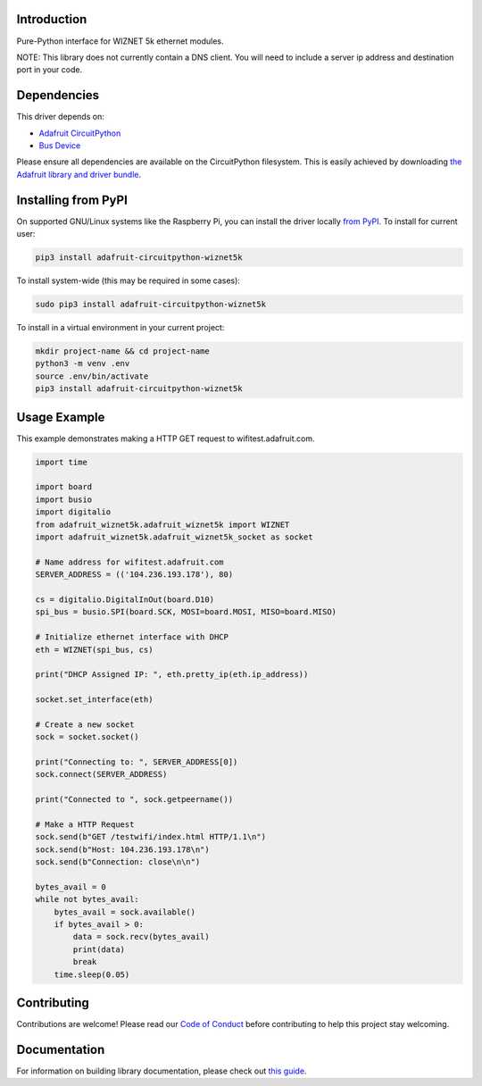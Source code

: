 Introduction
============

.. image:: https://readthedocs.org/projects/adafruit-circuitpython-wiznet5k/badge/?version=latest
    :target: https://circuitpython.readthedocs.io/projects/wiznet5k/en/latest/
    :alt: Documentation Status

.. image:: https://img.shields.io/discord/327254708534116352.svg
    :target: https://discord.gg/nBQh6qu
    :alt: Discord

.. image:: https://github.com/adafruit/Adafruit_CircuitPython_Wiznet5k/workflows/Build%20CI/badge.svg
    :target: https://github.com/adafruit/Adafruit_CircuitPython_Wiznet5k/actions
    :alt: Build Status

Pure-Python interface for WIZNET 5k ethernet modules.

NOTE: This library does not currently contain a DNS client. You will need to include a server ip address and destination port in your code.

Dependencies
=============
This driver depends on:

* `Adafruit CircuitPython <https://github.com/adafruit/circuitpython>`_
* `Bus Device <https://github.com/adafruit/Adafruit_CircuitPython_BusDevice>`_

Please ensure all dependencies are available on the CircuitPython filesystem.
This is easily achieved by downloading
`the Adafruit library and driver bundle <https://circuitpython.org/libraries>`_.

Installing from PyPI
=====================
On supported GNU/Linux systems like the Raspberry Pi, you can install the driver locally `from
PyPI <https://pypi.org/project/adafruit-circuitpython-wiznet5k/>`_. To install for current user:

.. code-block:: shell

    pip3 install adafruit-circuitpython-wiznet5k

To install system-wide (this may be required in some cases):

.. code-block:: shell

    sudo pip3 install adafruit-circuitpython-wiznet5k

To install in a virtual environment in your current project:

.. code-block:: shell

    mkdir project-name && cd project-name
    python3 -m venv .env
    source .env/bin/activate
    pip3 install adafruit-circuitpython-wiznet5k

Usage Example
=============
This example demonstrates making a HTTP GET request to
wifitest.adafruit.com.

.. code-block:: python

    import time

    import board
    import busio
    import digitalio
    from adafruit_wiznet5k.adafruit_wiznet5k import WIZNET
    import adafruit_wiznet5k.adafruit_wiznet5k_socket as socket

    # Name address for wifitest.adafruit.com
    SERVER_ADDRESS = (('104.236.193.178'), 80)

    cs = digitalio.DigitalInOut(board.D10)
    spi_bus = busio.SPI(board.SCK, MOSI=board.MOSI, MISO=board.MISO)

    # Initialize ethernet interface with DHCP
    eth = WIZNET(spi_bus, cs)

    print("DHCP Assigned IP: ", eth.pretty_ip(eth.ip_address))

    socket.set_interface(eth)

    # Create a new socket
    sock = socket.socket()

    print("Connecting to: ", SERVER_ADDRESS[0])
    sock.connect(SERVER_ADDRESS)

    print("Connected to ", sock.getpeername())

    # Make a HTTP Request
    sock.send(b"GET /testwifi/index.html HTTP/1.1\n")
    sock.send(b"Host: 104.236.193.178\n")
    sock.send(b"Connection: close\n\n")

    bytes_avail = 0
    while not bytes_avail:
        bytes_avail = sock.available()
        if bytes_avail > 0:
            data = sock.recv(bytes_avail)
            print(data)
            break
        time.sleep(0.05)

Contributing
============

Contributions are welcome! Please read our `Code of Conduct
<https://github.com/adafruit/Adafruit_CircuitPython_Wiznet5k/blob/master/CODE_OF_CONDUCT.md>`_
before contributing to help this project stay welcoming.

Documentation
=============

For information on building library documentation, please check out `this guide <https://learn.adafruit.com/creating-and-sharing-a-circuitpython-library/sharing-our-docs-on-readthedocs#sphinx-5-1>`_.
